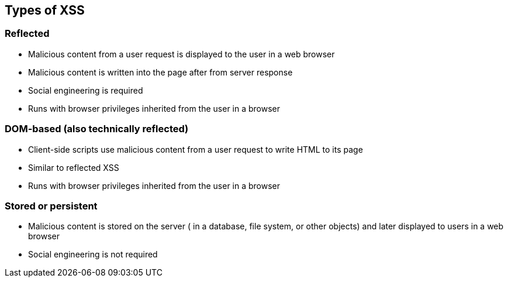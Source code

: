 == Types of XSS

=== Reflected
* Malicious content from a user request is displayed to the user in a web browser
* Malicious content is written into the page after from server response
* Social engineering is required
* Runs with browser privileges inherited from the user in a browser

=== DOM-based (also technically reflected)
* Client-side scripts use malicious content from a user request to write HTML to its page
* Similar to reflected XSS
* Runs with browser privileges inherited from the user in a browser

=== Stored or persistent
* Malicious content is stored on the server ( in a database, file system, or other objects) and later displayed to users in a web browser
* Social engineering is not required

